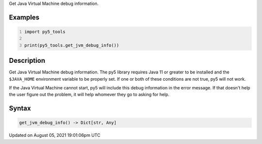 .. title: py5_tools.get_jvm_debug_info()
.. slug: get_jvm_debug_info
.. date: 2021-08-05 19:01:06 UTC+00:00
.. tags:
.. category:
.. link:
.. description: py5 py5_tools.get_jvm_debug_info() documentation
.. type: text

Get Java Virtual Machine debug information.

Examples
========

.. raw:: html

    <div class="example-table">

.. raw:: html

    <div class="example-row"><div class="example-cell-image">

.. raw:: html

    </div><div class="example-cell-code">

.. code:: python
    :number-lines:

    import py5_tools

    print(py5_tools.get_jvm_debug_info())

.. raw:: html

    </div></div>

.. raw:: html

    </div>

Description
===========

Get Java Virtual Machine debug information. The py5 library requires Java 11 or greater to be installed and the ``$JAVA_HOME`` environment variable to be properly set. If one or both of these conditions are not true, py5 will not work.

If the Java Virtual Machine cannot start, py5 will include this debug information in the error message. If that doesn't help the user figure out the problem, it will help whomever they go to asking for help.

Syntax
======

.. code:: python

    get_jvm_debug_info() -> Dict[str, Any]

Updated on August 05, 2021 19:01:06pm UTC

